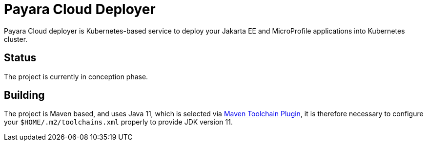= Payara Cloud Deployer

Payara Cloud deployer is Kubernetes-based service to deploy your Jakarta EE and MicroProfile applications into Kubernetes cluster.

== Status

The project is currently in conception phase.

== Building

The project is Maven based, and uses Java 11, which is selected via https://maven.apache.org/guides/mini/guide-using-toolchains.html[Maven Toolchain Plugin], it is therefore necessary to configure your `$HOME/.m2/toolchains.xml` properly to provide JDK version 11.
